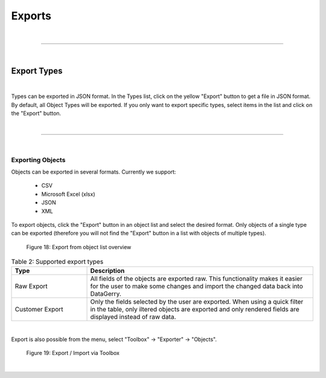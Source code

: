 *******
Exports
*******

| 

=======================================================================================================================

| 

Export Types
============

| 

Types can be exported in JSON format. In the Types list, click on the yellow "Export" button to get a file
in JSON format. By default, all Object Types will be exported. If you only want to export specific types, select items
in the list and click on the "Export" button.

|

=======================================================================================================================

| 

Exporting Objects
-----------------
Objects can be exported in several formats. Currently we support:

 * CSV
 * Microsoft Excel (xlsx)
 * JSON
 * XML

To export objects, click the "Export" button in an object list and select the desired format. Only objects of a single
type can be exported (therefore you will not find the "Export" button in a list with objects of multiple types).

.. figure:: img/raw-custom-export.png
    :width: 600

    Figure 18: Export from object list overview


.. list-table:: Table 2: Supported export types
   :width: 100%
   :widths: 25 75
   :align: left
   :header-rows: 1

   * - Type
     - Description
   * - Raw Export
     - All fields of the objects are exported raw. This functionality makes it easier for the user to make some changes
       and import the changed data back into DataGerry.
   * - Customer Export
     - Only the fields selected by the user are exported. When using a quick filter in the table, only iltered objects
       are exported and only rendered fields are displayed instead of raw data.

| 

Export is also possible from the menu, select "Toolbox" -> "Exporter" -> "Objects".

.. figure:: img/object-import-export.png
    :width: 300

    Figure 19: Export / Import via Toolbox

| 